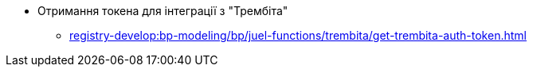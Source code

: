***** Отримання токена для інтеграції з "Трембіта"
****** xref:registry-develop:bp-modeling/bp/juel-functions/trembita/get-trembita-auth-token.adoc[]